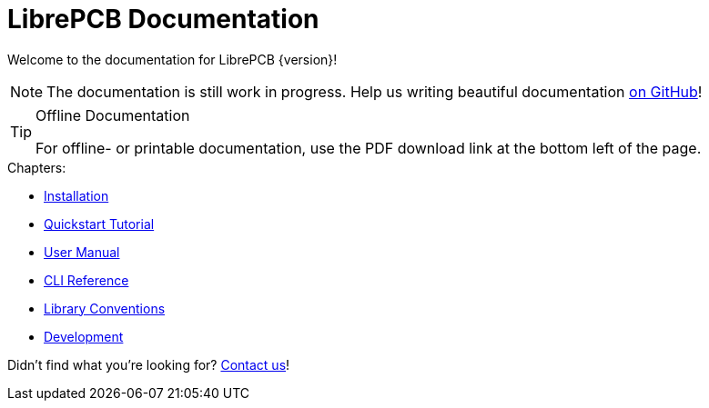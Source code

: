 = LibrePCB Documentation

Welcome to the documentation for LibrePCB {version}!

[NOTE]
====
The documentation is still work in progress. Help us writing beautiful
documentation https://github.com/LibrePCB/librepcb-doc[on GitHub]!
====

.Offline Documentation
[TIP]
====
For offline- or printable documentation, use the PDF download link at the
bottom left of the page.
====

.Chapters:
* xref:installation:index.adoc[Installation]
* xref:quickstart:index.adoc[Quickstart Tutorial]
* xref:user-manual:index.adoc[User Manual]
* xref:cli:index.adoc[CLI Reference]
* xref:library-conventions:index.adoc[Library Conventions]
* xref:development:index.adoc[Development]

Didn't find what you're looking for?
link:https://librepcb.org/discuss/[Contact us]!
